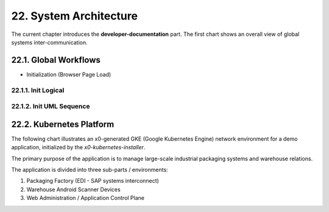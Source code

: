 .. dev-architecture

.. _devarchitecture:

22. System Architecture
=======================

The current chapter introduces the **developer-documentation** part.
The first chart shows an overall view of global systems inter-communication.

.. image:: images/x0-architecture-overview.png
  :alt: image - architecture overview

22.1. Global Workflows
----------------------

- Initialization (Browser Page Load)

22.1.1. Init Logical
********************

.. image:: images/x0-workflow-init-nonuml.png
  :alt: image - architecture init workflow no-uml

22.1.2. Init UML Sequence
*************************

.. image:: images/x0-workflow-init-uml1.png
  :alt: image - architecture init workflow uml

22.2. Kubernetes Platform
-------------------------

The following chart illustrates an x0-generated GKE (Google Kubernetes Engine)
network environment for a demo application, initialized by the *x0-kubernetes-installer*.

The primary purpose of the application is to manage large-scale industrial
packaging systems and warehouse relations.

The application is divided into three sub-parts / environments:

1. Packaging Factory (EDI - SAP systems interconnect)
2. Warehouse Android Scanner Devices
3. Web Administration / Application Control Plane

.. image:: images/x0-kubernetes-infrastructure-exampleapp.png
  :alt: image - kubernetes architecture loadbalancing exampleapp
